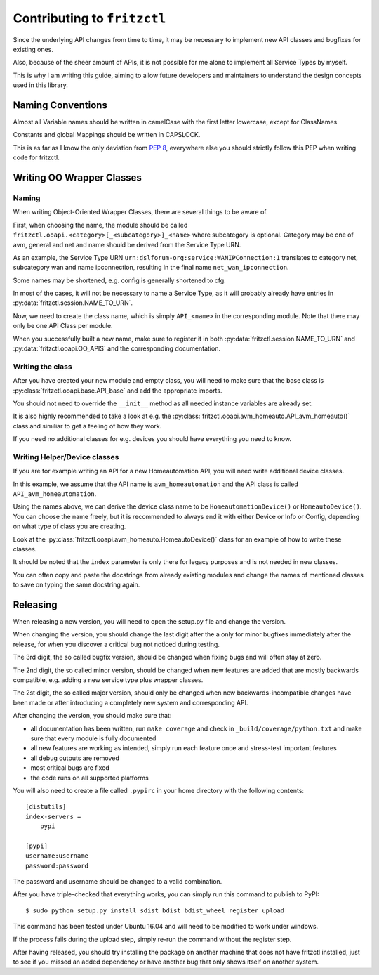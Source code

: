 
Contributing to ``fritzctl``
============================

Since the underlying API changes from time to time, it may be necessary to implement new API classes and bugfixes for existing ones.

Also, because of the sheer amount of APIs, it is not possible for me alone to implement all Service Types by myself.

This is why I am writing this guide, aiming to allow future developers and maintainers to understand the design concepts used in this library.

Naming Conventions
------------------

Almost all Variable names should be written in camelCase with the first letter lowercase, except for ClassNames.

Constants and global Mappings should be written in CAPSLOCK.

This is as far as I know the only deviation from :pep:`8`\ , everywhere else you should strictly follow this PEP when writing code for fritzctl.

Writing OO Wrapper Classes
--------------------------

Naming
^^^^^^

When writing Object-Oriented Wrapper Classes, there are several things to be aware of.

First, when choosing the name, the module should be called ``fritzctl.ooapi.<category>[_<subcategory>]_<name>`` where subcategory is optional.
Category may be one of avm, general and net and name should be derived from the Service Type URN.

As an example, the Service Type URN ``urn:dslforum-org:service:WANIPConnection:1``
translates to category net, subcategory wan and name ipconnection, resulting in the final name ``net_wan_ipconnection``\ .

Some names may be shortened, e.g. config is generally shortened to cfg.

In most of the cases, it will not be necessary to name a Service Type, as it will probably already have entries in :py:data:`fritzctl.session.NAME_TO_URN`\ .

Now, we need to create the class name, which is simply ``API_<name>`` in the corresponding module. Note that there may only be one API Class per module.

When you successfully built a new name, make sure to register it in both :py:data:`fritzctl.session.NAME_TO_URN` and :py:data:`fritzctl.ooapi.OO_APIS` and the corresponding documentation.

Writing the class
^^^^^^^^^^^^^^^^^

After you have created your new module and empty class, you will need to make sure that the base class is :py:class:`fritzctl.ooapi.base.API_base` and add the appropriate imports.

You should not need to override the ``__init__`` method as all needed instance variables are already set.

It is also highly recommended to take a look at e.g. the :py:class:`fritzctl.ooapi.avm_homeauto.API_avm_homeauto()` class and similiar to get a feeling of how they work.

If you need no additional classes for e.g. devices you should have everything you need to know.

Writing Helper/Device classes
^^^^^^^^^^^^^^^^^^^^^^^^^^^^^

If you are for example writing an API for a new Homeautomation API, you will need write additional device classes.

In this example, we assume that the API name is ``avm_homeautomation`` and the API class is called ``API_avm_homeautomation``\ .

Using the names above, we can derive the device class name to be ``HomeautomationDevice()`` or ``HomeautoDevice()``\ .
You can choose the name freely, but it is recommended to always end it with either Device or Info or Config, depending on what type of class you are creating.

Look at the :py:class:`fritzctl.ooapi.avm_homeauto.HomeautoDevice()` class for an example of how to write these classes.

It should be noted that the ``index`` parameter is only there for legacy purposes and is not needed in new classes.

You can often copy and paste the docstrings from already existing modules and change the names of mentioned classes to save on typing the same docstring again.

Releasing
---------

When releasing a new version, you will need to open the setup.py file and change the version.

When changing the version, you should change the last digit after the a only for minor bugfixes immediately after the release, for when you discover a critical bug not noticed during testing.

The 3rd digit, the so called bugfix version, should be changed when fixing bugs and will often stay at zero.

The 2nd digit, the so called minor version, should be changed when new features are added that are mostly backwards compatible, e.g. adding a new service type plus wrapper classes.

The 2st digit, the so called major version, should only be changed when new backwards-incompatible changes have been made or after introducing a completely new system and corresponding API.

After changing the version, you should make sure that:

- all documentation has been written, run ``make coverage`` and check in ``_build/coverage/python.txt`` and make sure that every module is fully documented
- all new features are working as intended, simply run each feature once and stress-test important features
- all debug outputs are removed
- most critical bugs are fixed
- the code runs on all supported platforms

You will also need to create a file called ``.pypirc`` in your home directory with the following contents::
   
   [distutils]
   index-servers =
       pypi
   
   [pypi]
   username:username
   password:password
   
The password and username should be changed to a valid combination.

After you have triple-checked that everything works, you can simply run this command to publish to PyPI::
   
   $ sudo python setup.py install sdist bdist bdist_wheel register upload
   
This command has been tested under Ubuntu 16.04 and will need to be modified to work under windows.

If the process fails during the upload step, simply re-run the command without the register step.

After having released, you should try installing the package on another machine that does not have fritzctl installed, just to see if you missed an added dependency or have another bug that only shows itself on another system.
